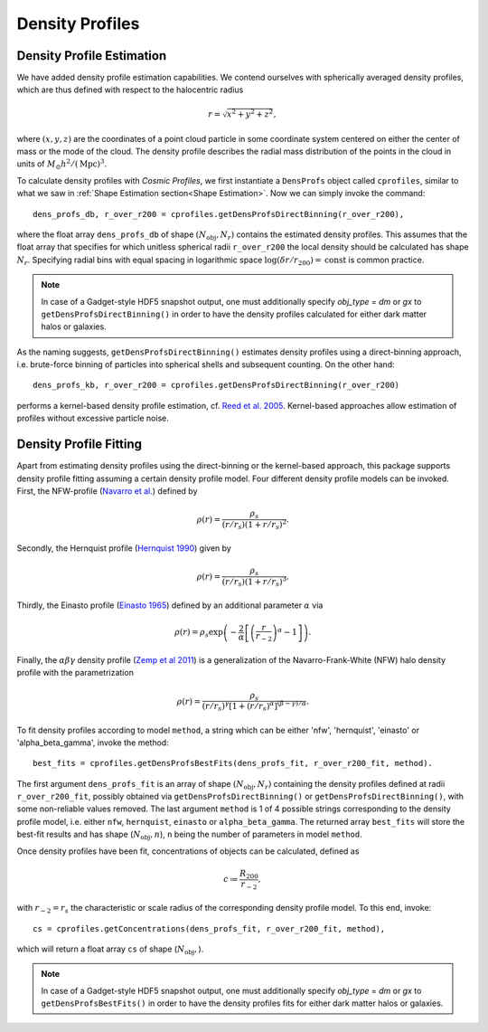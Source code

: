 Density Profiles
========================

**************************
Density Profile Estimation
**************************

|pic0|

.. |pic0| image:: RhoProfObj0_015.png
   :width: 60%

We have added density profile estimation capabilities. We contend ourselves with spherically averaged density profiles, which are thus defined with respect to the halocentric radius

.. math:: r = \sqrt{x^2+y^2+z^2},

where :math:`(x,y,z)` are the coordinates of a point cloud particle in some coordinate system centered on either the center of mass or the mode of the cloud. The density profile describes the radial mass distribution of the points in the cloud in units of :math:`M_{\odot}h^2/(\mathrm{Mpc})^3`. 

To calculate density profiles with *Cosmic Profiles*, we first instantiate a ``DensProfs`` object called ``cprofiles``, similar to what we saw in :ref:`Shape Estimation section<Shape Estimation>`. Now we can simply invoke the command::

    dens_profs_db, r_over_r200 = cprofiles.getDensProfsDirectBinning(r_over_r200),

where the float array ``dens_profs_db`` of shape :math:`(N_{\text{obj}}, N_r)` contains the estimated density profiles. This assumes that the float array that specifies for which unitless spherical radii ``r_over_r200`` the local density should be calculated has shape :math:`N_r`. Specifying radial bins with equal spacing in logarithmic space :math:`\log (\delta r/r_{200}) = \mathrm{const}` is common practice.

.. note:: In case of a Gadget-style HDF5 snapshot output, one must additionally specify `obj_type` = `dm` or `gx` to ``getDensProfsDirectBinning()`` in order to have the density profiles calculated for either dark matter halos or galaxies.

As the naming suggests, ``getDensProfsDirectBinning()`` estimates density profiles using a direct-binning approach, i.e. brute-force binning of particles into spherical shells and subsequent counting. On the other hand::

    dens_profs_kb, r_over_r200 = cprofiles.getDensProfsDirectBinning(r_over_r200)

performs a kernel-based density profile estimation, cf. `Reed et al. 2005 <https://academic.oup.com/mnras/article/357/1/82/1039256>`_. Kernel-based approaches allow estimation of profiles without excessive particle noise. 

.. _Density Profile Fitting:

**************************
Density Profile Fitting
**************************

|pic1|

.. |pic1| image:: RhoProfFitObj0_015.png
   :width: 60%

Apart from estimating density profiles using the direct-binning or the kernel-based approach, this package supports density profile fitting assuming a certain density profile model. Four different density profile models can be invoked. First, the NFW-profile (`Navarro et al. <https://ui.adsabs.harvard.edu/abs/1997ApJ...490..493N/abstract>`_) defined by 

.. math:: \rho(r) = \frac{\rho_s}{(r/r_s)(1+r/r_s)^2}.

Secondly, the Hernquist profile (`Hernquist 1990 <https://ui.adsabs.harvard.edu/abs/1990ApJ...356..359H/abstract>`_) given by

.. math:: \rho(r) = \frac{\rho_s}{(r/r_s)(1+r/r_s)^3}.

Thirdly, the Einasto profile (`Einasto 1965 <https://ui.adsabs.harvard.edu/abs/1965TrAlm...5...87E/abstract>`_) defined by an additional parameter :math:`\alpha` via

.. math:: \rho(r) = \rho_s \exp\left(-\frac{2}{\alpha}\left[\left(\frac{r}{r_{-2}}\right)^{\alpha}-1\right]\right).

Finally, the :math:`\alpha \beta \gamma` density profile (`Zemp et al 2011 <https://arxiv.org/abs/1107.5582>`_) is a generalization of the Navarro-Frank-White (NFW) halo density profile with the parametrization

.. math:: \rho(r) = \frac{\rho_s}{(r/r_s)^{\gamma}[1+(r/r_s)^{\alpha}]^{(\beta-\gamma)/\alpha}}.

To fit density profiles according to model ``method``, a string which can be either 'nfw', 'hernquist', 'einasto' or 'alpha_beta_gamma', invoke the method::

    best_fits = cprofiles.getDensProfsBestFits(dens_profs_fit, r_over_r200_fit, method).

The first argument ``dens_profs_fit`` is an array of shape :math:`(N_{\text{obj}}, N_r)` containing the density profiles defined at radii ``r_over_r200_fit``, possibly obtained via ``getDensProfsDirectBinning()`` or ``getDensProfsDirectBinning()``, with some non-reliable values removed. The last argument ``method`` is 1 of 4 possible strings corresponding to the density profile model, i.e. either ``nfw``, ``hernquist``, ``einasto`` or ``alpha_beta_gamma``. The returned array ``best_fits`` will store the best-fit results and has shape (:math:`N_{\text{obj}}, n`), ``n`` being the number of parameters in model ``method``.

Once density profiles have been fit, concentrations of objects can be calculated, defined as

.. math:: c \coloneqq \frac{R_{200}}{r_{-2}},

with :math:`r_{-2} = r_s` the characteristic or scale radius of the corresponding density profile model. To this end, invoke::

    cs = cprofiles.getConcentrations(dens_profs_fit, r_over_r200_fit, method),

which will return a float array ``cs`` of shape (:math:`N_{\text{obj}},`).

.. note:: In case of a Gadget-style HDF5 snapshot output, one must additionally specify `obj_type` = `dm` or `gx` to ``getDensProfsBestFits()`` in order to have the density profiles fits for either dark matter halos or galaxies.
